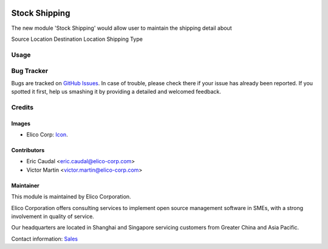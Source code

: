  .. image:: https://img.shields.io/badge/licence-AGPL--3-blue.svg
   :target: http://www.gnu.org/licenses/agpl-3.0-standalone.html
   :alt: License: AGPL-3

==============
Stock Shipping
==============

The new module 'Stock Shipping' would allow user to maintain the shipping
detail about

Source Location
Destination Location
Shipping Type


Usage
=====


Bug Tracker
===========

Bugs are tracked on `GitHub Issues
<https://github.com/Elico-Corp/yugong-odoo/issues>`_. In case of trouble, please
check there if your issue has already been reported. If you spotted it first,
help us smashing it by providing a detailed and welcomed feedback.

Credits
=======

Images
------

* Elico Corp: `Icon <https://elico-corp.com/logo.png>`_.

Contributors
------------

* Eric Caudal <eric.caudal@elico-corp.com>
* Victor Martin <victor.martin@elico-corp.com>


Maintainer
----------

.. image:: https://www.elico-corp.com/logo.png
   :alt: Elico Corp
   :target: https://www.elico-corp.com

This module is maintained by Elico Corporation.

Elico Corporation offers consulting services to implement open source management
software in SMEs, with a strong involvement in quality of service.

Our headquarters are located in Shanghai and Singapore servicing customers from
Greater China and Asia Pacific.

Contact information: `Sales <contact@elico-corp.com>`__
